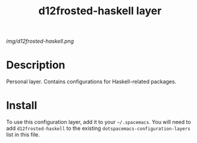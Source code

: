 #+TITLE: d12frosted-haskell layer
#+HTML_HEAD_EXTRA: <link rel="stylesheet" type="text/css" href="../css/readtheorg.css" />

#+CAPTION: logo

# The maximum height of the logo should be 200 pixels.
[[img/d12frosted-haskell.png]]

# TOC links should be GitHub style anchors.
* Table of Contents                                        :TOC_4_gh:noexport:
 - [[#description][Description]]
 - [[#install][Install]]

* Description
Personal layer. Contains configurations for Haskell-related packages.

* Install
To use this configuration layer, add it to your =~/.spacemacs=. You will need to
add =d12frosted-haskell= to the existing =dotspacemacs-configuration-layers= list in this
file.
